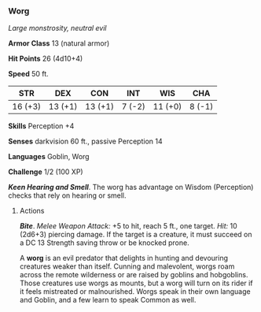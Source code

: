 *** Worg
:PROPERTIES:
:CUSTOM_ID: worg
:END:
/Large monstrosity, neutral evil/

*Armor Class* 13 (natural armor)

*Hit Points* 26 (4d10+4)

*Speed* 50 ft.

| STR     | DEX     | CON     | INT    | WIS     | CHA    |
|---------+---------+---------+--------+---------+--------|
| 16 (+3) | 13 (+1) | 13 (+1) | 7 (-2) | 11 (+0) | 8 (-1) |

*Skills* Perception +4

*Senses* darkvision 60 ft., passive Perception 14

*Languages* Goblin, Worg

*Challenge* 1/2 (100 XP)

*/Keen Hearing and Smell/*. The worg has advantage on Wisdom
(Perception) checks that rely on hearing or smell.

****** Actions
:PROPERTIES:
:CUSTOM_ID: actions
:END:
*/Bite/*. /Melee Weapon Attack:/ +5 to hit, reach 5 ft., one target.
/Hit:/ 10 (2d6+3) piercing damage. If the target is a creature, it must
succeed on a DC 13 Strength saving throw or be knocked prone.

A *worg* is an evil predator that delights in hunting and devouring
creatures weaker than itself. Cunning and malevolent, worgs roam across
the remote wilderness or are raised by goblins and hobgoblins. Those
creatures use worgs as mounts, but a worg will turn on its rider if it
feels mistreated or malnourished. Worgs speak in their own language and
Goblin, and a few learn to speak Common as well.
